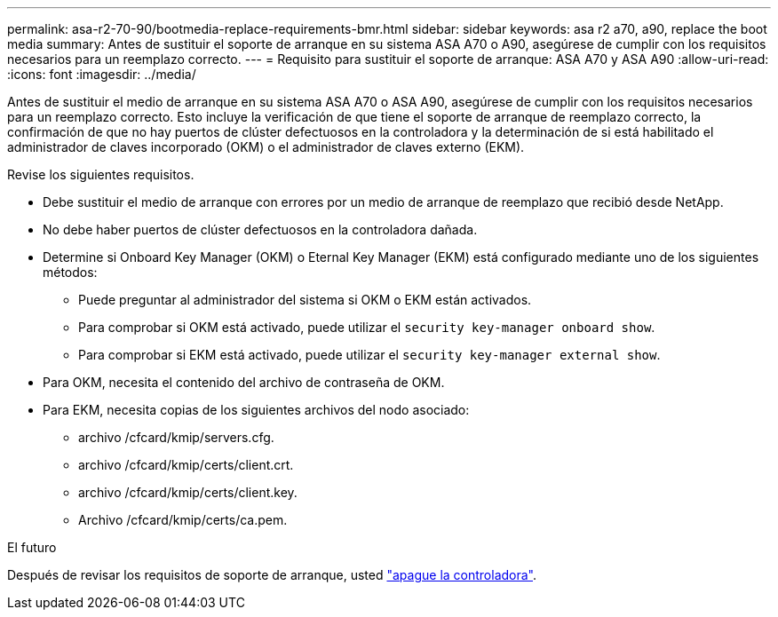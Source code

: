 ---
permalink: asa-r2-70-90/bootmedia-replace-requirements-bmr.html 
sidebar: sidebar 
keywords: asa r2 a70, a90, replace the boot media 
summary: Antes de sustituir el soporte de arranque en su sistema ASA A70 o A90, asegúrese de cumplir con los requisitos necesarios para un reemplazo correcto. 
---
= Requisito para sustituir el soporte de arranque: ASA A70 y ASA A90
:allow-uri-read: 
:icons: font
:imagesdir: ../media/


[role="lead"]
Antes de sustituir el medio de arranque en su sistema ASA A70 o ASA A90, asegúrese de cumplir con los requisitos necesarios para un reemplazo correcto. Esto incluye la verificación de que tiene el soporte de arranque de reemplazo correcto, la confirmación de que no hay puertos de clúster defectuosos en la controladora y la determinación de si está habilitado el administrador de claves incorporado (OKM) o el administrador de claves externo (EKM).

Revise los siguientes requisitos.

* Debe sustituir el medio de arranque con errores por un medio de arranque de reemplazo que recibió desde NetApp.
* No debe haber puertos de clúster defectuosos en la controladora dañada.
* Determine si Onboard Key Manager (OKM) o Eternal Key Manager (EKM) está configurado mediante uno de los siguientes métodos:
+
** Puede preguntar al administrador del sistema si OKM o EKM están activados.
** Para comprobar si OKM está activado, puede utilizar el `security key-manager onboard show`.
** Para comprobar si EKM está activado, puede utilizar el `security key-manager external show`.


* Para OKM, necesita el contenido del archivo de contraseña de OKM.
* Para EKM, necesita copias de los siguientes archivos del nodo asociado:
+
** archivo /cfcard/kmip/servers.cfg.
** archivo /cfcard/kmip/certs/client.crt.
** archivo /cfcard/kmip/certs/client.key.
** Archivo /cfcard/kmip/certs/ca.pem.




.El futuro
Después de revisar los requisitos de soporte de arranque, usted link:bootmedia-shutdown-bmr.html["apague la controladora"].
